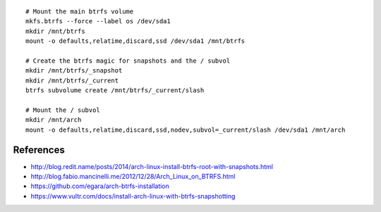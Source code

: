 ::

    # Mount the main btrfs volume
    mkfs.btrfs --force --label os /dev/sda1
    mkdir /mnt/btrfs
    mount -o defaults,relatime,discard,ssd /dev/sda1 /mnt/btrfs

    # Create the btrfs magic for snapshots and the / subvol
    mkdir /mnt/btrfs/_snapshot
    mkdir /mnt/btrfs/_current
    btrfs subvolume create /mnt/btrfs/_current/slash

    # Mount the / subvol
    mkdir /mnt/arch
    mount -o defaults,relatime,discard,ssd,nodev,subvol=_current/slash /dev/sda1 /mnt/arch


References
----------

* http://blog.redit.name/posts/2014/arch-linux-install-btrfs-root-with-snapshots.html
* http://blog.fabio.mancinelli.me/2012/12/28/Arch_Linux_on_BTRFS.html
* https://github.com/egara/arch-btrfs-installation
* https://www.vultr.com/docs/install-arch-linux-with-btrfs-snapshotting
